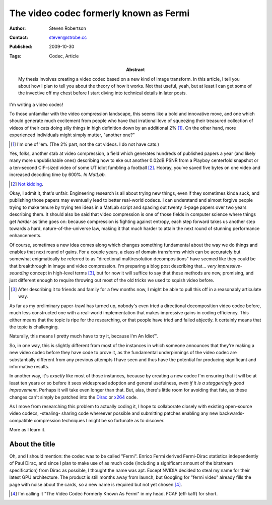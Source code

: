 The video codec formerly known as Fermi
=======================================

:Author: Steven Robertson
:Contact: steven@strobe.cc
:Published: 2009-10-30
:Tags: Codec, Article
:Abstract:
    My thesis involves creating a video codec based on a new kind of image
    transform. In this article, I tell you about how I plan to tell you about
    the theory of how it works. Not that useful, yeah, but at least I can get
    some of the invective off my chest before I start diving into technical
    details in later posts.

I'm writing a video codec!

To those unfamiliar with the video compression landscape, this seems like a bold and innovative move, and one which should generate much excitement from people who have that irrational love of squeezing their treasured collection of videos of their cats doing silly things in high definition down by an additional 2% [#]_. On the other hand, more experienced individuals might simply mutter, "another one?"

.. [#] I'm one of 'em. (The 2% part, not the cat videos. I do not have cats.)

Yes, folks, another stab at video compression, a field which generates hundreds
of published papers a year (and likely many more unpublishable ones) describing
how to eke out another 0.02dB PSNR from a Playboy centerfold snapshot or a
ten-second CIF-sized video of some UT idiot fumbling a football [#]_. Hooray,
you've saved five bytes on one video and increased decoding time by 600%. *In
MatLab.*

.. [#] Not_ kidding_.

.. _Not: http://en.wikipedia.org/wiki/Lenna
.. _kidding: http://media.xiph.org/video/derf/

Okay, I admit it, that's unfair. Engineering research is all about trying new
things, even if they sometimes kinda suck, and publishing those papers may
eventually lead to better real-world codecs. I can understand and almost
forgive people trying to make tenure by trying ten ideas in a MatLab script and
spacing out twenty 4-page papers over two years describing them. It should also
be said that video compression is one of those fields in computer science where
things get *harder* as time goes on: because compression is fighting against
entropy, each step forward takes us another step towards a hard,
nature-of-the-universe law, making it that much harder to attain the next round
of stunning performance enhancements.

Of course, sometimes a new idea comes along which changes something fundamental
about the way we do things and enables that next round of gains. For a couple
years, a class of domain transforms which can be accurately but somewhat
enigmatically be referred to as "directional multiresolution decompositions"
have seemed like they could be that breakthrough in image and video
compression. I'm preparing a blog post describing that... *very
impressive-sounding* concept in high-level terms [#]_, but for now it will
suffice to say that these methods are new, promising, and just different enough
to require throwing out most of the old tricks we used to squish video
before.

.. [#]  After describing it to friends and family for a few months now, I
        might be able to pull this off in a reasonably articulate way.

As far as my preliminary paper-trawl has turned up, nobody's even tried a directional decomposition video codec before, much less constructed one with a real-world implementation that makes impressive gains in coding efficiency. This either means that the topic is ripe for the researching, or that people have tried and failed abjectly. It certainly means that the topic is challenging.

Naturally, this means I pretty much have to try it, because I'm An Idiot™.

So, in one way, this is slightly different from most of the instances in which
someone announces that they're making a new video codec before they have code
to prove it, as the fundamental underpinnings of the video codec are
substantially different from any previous attempts I have seen and thus have
the potential for producing significant and informative results.

In another way, it's *exactly* like most of those instances, because by
creating a new codec I'm ensuring that it will be at least ten years or so
before it sees widespread adoption and general usefulness, *even if it is a
staggeringly good improvement*. Perhaps it will take even longer than that.
But, alas, there's little room for avoiding that fate, as these changes can't
simply be patched into the Dirac_ or x264_ code.

.. _Dirac: http://diracvideo.org
.. _x264: http://www.videolan.org/developers/x264.html

As I move from researching this problem to actually coding it, I hope to
collaborate closely with existing open-source video codecs, -stealing- sharing
code whereever possible and submitting patches enabling any new
backwards-compatible compression techniques I might be so fortunate as to
discover.

More as I learn it.

About the title
---------------

Oh, and I should mention: the codec was to be called "Fermi". Enrico Fermi
derived Fermi-Dirac statistics independently of Paul Dirac, and since I plan to
make use of as much code (including a significant amount of the bitstream
specification) from Dirac as possible, I thought the name was apt. Except
NVIDIA decided to steal my name for their latest GPU architecture. The product
is still months away from launch, but Googling for "fermi video" already fills
the page with noise about the cards, so a new name is required but not yet
chosen [#]_.

.. [#]  I'm calling it "The Video Codec Formerly Known As Fermi" in my head.
        FCAF (eff-kaff) for short.
